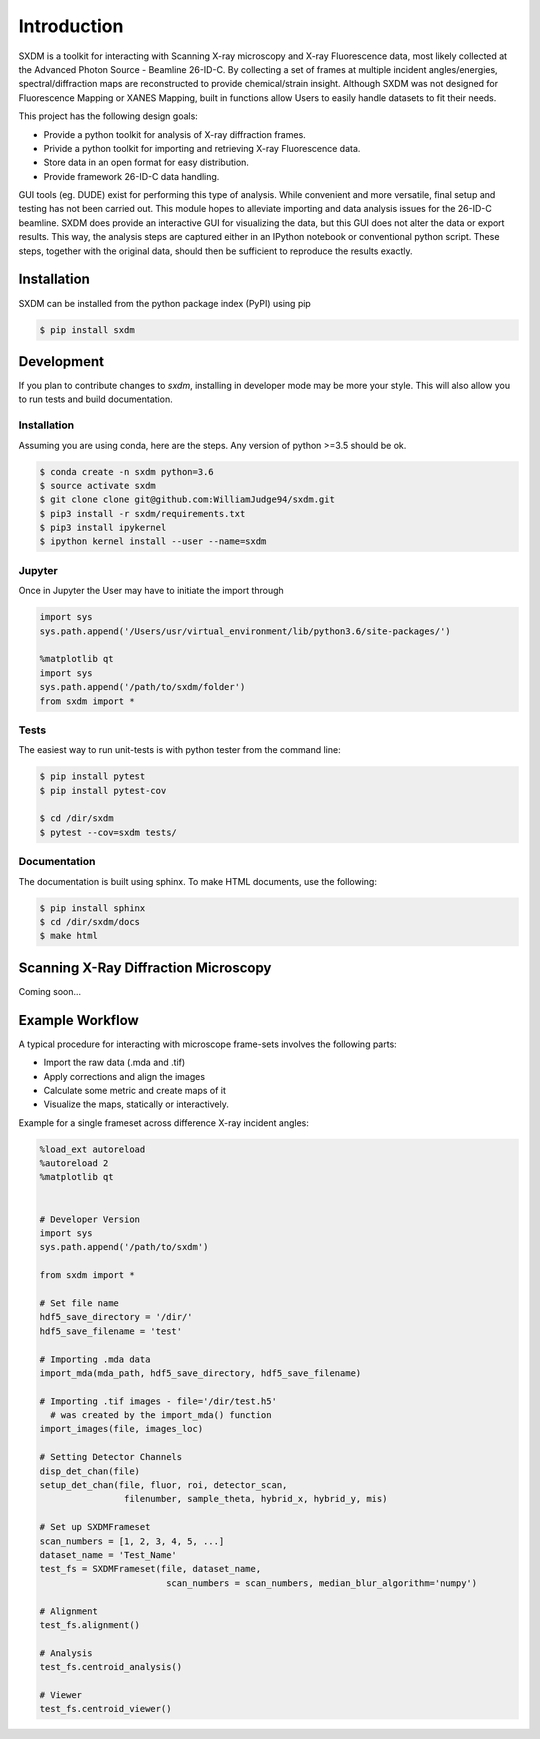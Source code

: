 ===============
 Introduction 
===============

SXDM is a toolkit for interacting with Scanning X-ray microscopy and
X-ray Fluorescence data, most likely collected at the Advanced Photon
Source - Beamline 26-ID-C. By collecting a set of frames at multiple
incident angles/energies, spectral/diffraction maps are reconstructed to provide
chemical/strain insight. Although SXDM was not designed for Fluorescence
Mapping or XANES Mapping, built in functions allow Users to easily handle
datasets to fit their needs.

This project has the following design goals:

- Provide a python toolkit for analysis of X-ray diffraction frames.
- Privide a python toolkit for importing and retrieving X-ray Fluorescence data.
- Store data in an open format for easy distribution.
- Provide framework 26-ID-C data handling.

GUI tools (eg. DUDE) exist for performing this type of
analysis. While convenient and more versatile, final setup and testing has not
been carried out. This module hopes to alleviate importing and
data analysis issues for the 26-ID-C beamline. SXDM does provide
an interactive GUI for visualizing the data, but this GUI
does not alter the data or export results. This way, the analysis
steps are captured either in an IPython notebook or conventional python
script. These steps, together with the original data, should then be
sufficient to reproduce the results exactly.


Installation
============

SXDM can be installed from the python package index (PyPI) using pip

.. code:: bash

   $ pip install sxdm

Development
===========

If you plan to contribute changes to `sxdm`, installing in developer
mode may be more your style. This will also allow you to run tests and
build documentation.

Installation
------------

Assuming you are using conda, here are the
steps. Any version of python >=3.5 should be ok.

.. code:: bash

   $ conda create -n sxdm python=3.6
   $ source activate sxdm
   $ git clone clone git@github.com:WilliamJudge94/sxdm.git
   $ pip3 install -r sxdm/requirements.txt
   $ pip3 install ipykernel
   $ ipython kernel install --user --name=sxdm

Jupyter
-------

Once in Jupyter the User may have to initiate the import through

.. code:: python

    import sys
    sys.path.append('/Users/usr/virtual_environment/lib/python3.6/site-packages/')

    %matplotlib qt
    import sys
    sys.path.append('/path/to/sxdm/folder')
    from sxdm import *

   
Tests
-----

The easiest way to run unit-tests is with python tester from the command line:

.. code:: bash

   $ pip install pytest
   $ pip install pytest-cov

   $ cd /dir/sxdm
   $ pytest --cov=sxdm tests/

Documentation
-------------

The documentation is built using sphinx. To make HTML documents, use the following:

.. code:: bash

   $ pip install sphinx
   $ cd /dir/sxdm/docs
   $ make html

Scanning X-Ray Diffraction Microscopy
=====================================

Coming soon...


Example Workflow
================

A typical procedure for interacting with microscope frame-sets involves the following parts:

- Import the raw data (.mda and .tif)
- Apply corrections and align the images
- Calculate some metric and create maps of it
- Visualize the maps, statically or interactively.

Example for a single frameset across difference X-ray incident angles:

.. code:: python

    %load_ext autoreload
    %autoreload 2
    %matplotlib qt


    # Developer Version
    import sys
    sys.path.append('/path/to/sxdm')
    
    from sxdm import *

    # Set file name
    hdf5_save_directory = '/dir/'
    hdf5_save_filename = 'test'

    # Importing .mda data
    import_mda(mda_path, hdf5_save_directory, hdf5_save_filename)

    # Importing .tif images - file='/dir/test.h5'
      # was created by the import_mda() function
    import_images(file, images_loc)

    # Setting Detector Channels
    disp_det_chan(file)
    setup_det_chan(file, fluor, roi, detector_scan,
                    filenumber, sample_theta, hybrid_x, hybrid_y, mis)

    # Set up SXDMFrameset
    scan_numbers = [1, 2, 3, 4, 5, ...]
    dataset_name = 'Test_Name'
    test_fs = SXDMFrameset(file, dataset_name,
                            scan_numbers = scan_numbers, median_blur_algorithm='numpy')

    # Alignment
    test_fs.alignment()

    # Analysis
    test_fs.centroid_analysis()

    # Viewer
    test_fs.centroid_viewer()

